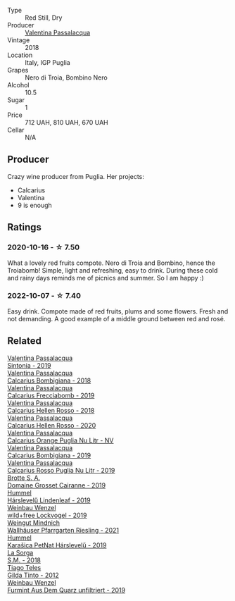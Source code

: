 #+attr_html: :class wine-main-image
[[file:/images/9f/697524-026a-4db4-a5b9-358c7d483098/2020-10-17-10-12-03-D8D48A9E-AC41-4E94-8584-FBB9ABB46C78-1-105-c@512.webp]]

- Type :: Red Still, Dry
- Producer :: [[barberry:/producers/cf22308d-98a1-4056-921c-49b9cd46f159][Valentina Passalacqua]]
- Vintage :: 2018
- Location :: Italy, IGP Puglia
- Grapes :: Nero di Troia, Bombino Nero
- Alcohol :: 10.5
- Sugar :: 1
- Price :: 712 UAH, 810 UAH, 670 UAH
- Cellar :: N/A

** Producer

Crazy wine producer from Puglia. Her projects:

- Calcarius
- Valentina
- 9 is enough

** Ratings

*** 2020-10-16 - ☆ 7.50

What a lovely red fruits compote. Nero di Troia and Bombino, hence the Troiabomb! Simple, light and refreshing, easy to drink. During these cold and rainy days reminds me of picnics and summer. So I am happy :)

*** 2022-10-07 - ☆ 7.40

Easy drink. Compote made of red fruits, plums and some flowers. Fresh and not demanding. A good example of a middle ground between red and rosé.

** Related

#+begin_export html
<div class="flex-container">
  <a class="flex-item flex-item-left" href="/wines/39a934ab-0f33-4466-894b-72d822ce15d4.html">
    <img class="flex-bottle" src="/images/39/a934ab-0f33-4466-894b-72d822ce15d4/2022-09-26-18-51-46-A2B7302D-7755-4B5E-A7CC-8C8CCF973665-1-102-o@512.webp"></img>
    <section class="h">Valentina Passalacqua</section>
    <section class="h text-bolder">Sintonia - 2019</section>
  </a>

  <a class="flex-item flex-item-right" href="/wines/3c0d8f6b-74b8-407d-acf6-64f321297eeb.html">
    <img class="flex-bottle" src="/images/3c/0d8f6b-74b8-407d-acf6-64f321297eeb/2020-08-15-15-47-39-98ACFDFA-0405-4887-9364-291FF89DAF0A-1-105-c@512.webp"></img>
    <section class="h">Valentina Passalacqua</section>
    <section class="h text-bolder">Calcarius Bombigiana - 2018</section>
  </a>

  <a class="flex-item flex-item-left" href="/wines/57c223ba-533f-4fdf-bd8d-6d1e5ff1e709.html">
    <img class="flex-bottle" src="/images/unknown-wine.webp"></img>
    <section class="h">Valentina Passalacqua</section>
    <section class="h text-bolder">Calcarius Frecciabomb - 2019</section>
  </a>

  <a class="flex-item flex-item-right" href="/wines/7e75e643-f15c-4837-9cc3-3fa7274af72b.html">
    <img class="flex-bottle" src="/images/7e/75e643-f15c-4837-9cc3-3fa7274af72b/2020-09-13-12-32-20-67ACFAFE-C1D0-4AF3-9785-6CD2981568CC-1-105-c@512.webp"></img>
    <section class="h">Valentina Passalacqua</section>
    <section class="h text-bolder">Calcarius Hellen Rosso - 2018</section>
  </a>

  <a class="flex-item flex-item-left" href="/wines/a16d4aad-d2d2-48df-80d3-02a6b64d2ef1.html">
    <img class="flex-bottle" src="/images/a1/6d4aad-d2d2-48df-80d3-02a6b64d2ef1/2022-09-26-19-14-51-BE3459A9-1DF3-4577-A2B5-69D6B44BC559-1-102-o@512.webp"></img>
    <section class="h">Valentina Passalacqua</section>
    <section class="h text-bolder">Calcarius Hellen Rosso - 2020</section>
  </a>

  <a class="flex-item flex-item-right" href="/wines/cbf036a5-283a-4cc4-b7ba-a512828d1967.html">
    <img class="flex-bottle" src="/images/cb/f036a5-283a-4cc4-b7ba-a512828d1967/2020-12-22-08-34-51-4F9409BA-7E86-4E80-B394-8F966F74A827-1-105-c@512.webp"></img>
    <section class="h">Valentina Passalacqua</section>
    <section class="h text-bolder">Calcarius Orange Puglia Nu Litr - NV</section>
  </a>

  <a class="flex-item flex-item-left" href="/wines/dd209658-bfc4-4863-a0cb-248673b162c0.html">
    <img class="flex-bottle" src="/images/dd/209658-bfc4-4863-a0cb-248673b162c0/2022-07-23-10-40-26-9D4089F6-0772-4981-A79D-53AB533E6EC6-1-105-c@512.webp"></img>
    <section class="h">Valentina Passalacqua</section>
    <section class="h text-bolder">Calcarius Bombigiana - 2019</section>
  </a>

  <a class="flex-item flex-item-right" href="/wines/fad72b54-df09-4885-a811-58b30ea21caf.html">
    <img class="flex-bottle" src="/images/unknown-wine.webp"></img>
    <section class="h">Valentina Passalacqua</section>
    <section class="h text-bolder">Calcarius Rosso Puglia Nu Litr - 2019</section>
  </a>

  <a class="flex-item flex-item-left" href="/wines/2e0fea48-5584-476d-b65d-4fe8e1b5f79c.html">
    <img class="flex-bottle" src="/images/2e/0fea48-5584-476d-b65d-4fe8e1b5f79c/2022-06-09-21-38-11-9B209353-5FBE-4CCE-BF4C-E6E1FE705D7A-1-102-o@512.webp"></img>
    <section class="h">Brotte S. A.</section>
    <section class="h text-bolder">Domaine Grosset Cairanne - 2019</section>
  </a>

  <a class="flex-item flex-item-right" href="/wines/40543b4b-da12-4605-b0ea-c293b01b8c48.html">
    <img class="flex-bottle" src="/images/40/543b4b-da12-4605-b0ea-c293b01b8c48/2020-10-17-10-36-01-1FF02925-4058-4BDF-9549-1C0EA1A0E5C1-1-105-c@512.webp"></img>
    <section class="h">Hummel</section>
    <section class="h text-bolder">Hárslevelű Lindenleaf - 2019</section>
  </a>

  <a class="flex-item flex-item-left" href="/wines/55921253-705a-405f-b7ee-fca52d5797b4.html">
    <img class="flex-bottle" src="/images/55/921253-705a-405f-b7ee-fca52d5797b4/2020-10-03-09-55-53-A6864374-115F-43B6-B484-307A3A8F74FE-1-105-c@512.webp"></img>
    <section class="h">Weinbau Wenzel</section>
    <section class="h text-bolder">wild+free Lockvogel - 2019</section>
  </a>

  <a class="flex-item flex-item-right" href="/wines/56b7ca27-321e-47ed-bb32-edad8190acf6.html">
    <img class="flex-bottle" src="/images/56/b7ca27-321e-47ed-bb32-edad8190acf6/2022-09-22-09-16-40-A8E4ABCC-019D-4BDE-AAB2-50DEC16FE2CA-1-105-c@512.webp"></img>
    <section class="h">Weingut Mindnich</section>
    <section class="h text-bolder">Wallhäuser Pfarrgarten Riesling - 2021</section>
  </a>

  <a class="flex-item flex-item-left" href="/wines/6704809d-a8b9-45d6-8271-c0ee155027ba.html">
    <img class="flex-bottle" src="/images/unknown-wine.webp"></img>
    <section class="h">Hummel</section>
    <section class="h text-bolder">Karašica PetNat Hárslevelű - 2019</section>
  </a>

  <a class="flex-item flex-item-right" href="/wines/8fa18910-506d-4487-b682-c6099bc38df5.html">
    <img class="flex-bottle" src="/images/8f/a18910-506d-4487-b682-c6099bc38df5/2020-10-17-10-03-55-EDD91F2E-EF7B-4D1A-A2CE-84BBFC084706-1-105-c@512.webp"></img>
    <section class="h">La Sorga</section>
    <section class="h text-bolder">S.M. - 2018</section>
  </a>

  <a class="flex-item flex-item-left" href="/wines/cacdfc2c-ef7a-42e8-bdea-441d6150c5b4.html">
    <img class="flex-bottle" src="/images/ca/cdfc2c-ef7a-42e8-bdea-441d6150c5b4/2020-10-17-10-48-46-A7459E04-C1A4-462C-B806-A00E55CBACFB-1-105-c@512.webp"></img>
    <section class="h">Tiago Teles</section>
    <section class="h text-bolder">Gilda Tinto - 2012</section>
  </a>

  <a class="flex-item flex-item-right" href="/wines/e0bf53eb-ddbf-4f57-9c58-18258b155835.html">
    <img class="flex-bottle" src="/images/e0/bf53eb-ddbf-4f57-9c58-18258b155835/2020-10-17-10-06-23-E7BE1855-F45E-473F-B8C0-A703E59C7A18-1-105-c@512.webp"></img>
    <section class="h">Weinbau Wenzel</section>
    <section class="h text-bolder">Furmint Aus Dem Quarz unfiltriert - 2019</section>
  </a>

</div>
#+end_export
